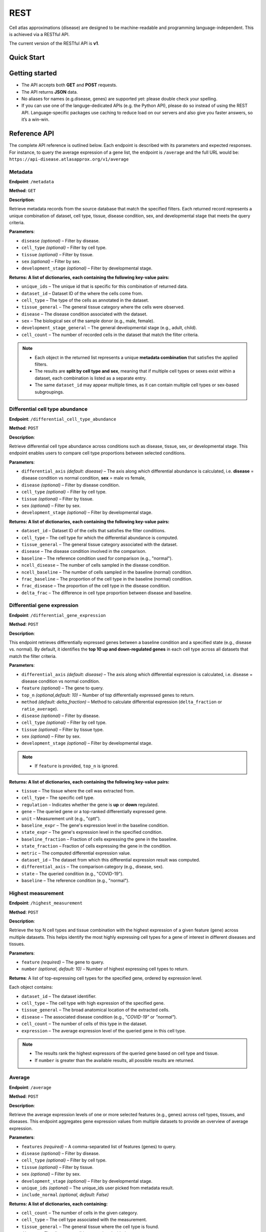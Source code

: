 REST
=======
Cell atlas approximations (disease) are designed to be machine-readable and programming language-independent. This is achieved via a RESTful API.

The current version of the RESTful API is **v1**.

Quick Start
-----------
.. tabs::

   .. tab:: **Python**

      .. code-block:: python

         import requests
         import pandas as pd
         response = requests.get(
            'https://api-disease.atlasapprox.org/v1/metadata',
            params=dict(disease='COVID'),
         )
         print(pd.DataFrame(response.json()))
   
   .. tab:: **JavaScript**

      .. code-block:: JavaScript

         var xmlHttp = new XMLHttpRequest();
         xmlHttp.onreadystatechange = function() {
            if (xmlHttp.readyState == 4 && xmlHttp.status == 200)
               console.log(xmlHttp.responseText);
         };
         xmlHttp.open("GET", "https://api-disease.atlasapprox.org/v1/metadata?disease=covid&cell_type=alveolar", true);
         xmlHttp.send(null)

Getting started
---------------
- The API accepts both **GET** and **POST** requests.
- The API returns **JSON** data.
- No aliases for names (e.g.disease, genes) are supported yet: please double check your spelling.
- If you can use one of the languge-dedicated APIs (e.g. the Python API), please do so instead of using the REST API. Language-specific packages use caching to reduce load on our servers and also give you faster answers, so it’s a win-win.

Reference API
-------------
The complete API reference is outlined below. Each endpoint is described with its parameters and expected responses.  
For instance, to query the average expression of a gene list, the endpoint is ``/average`` and the full URL would be:  
``https://api-disease.atlasapprox.org/v1/average``


Metadata
++++++++
**Endpoint**: ``/metadata``

**Method**: ``GET``  

**Description**:

Retrieve metadata records from the source database that match the specified filters. Each returned record represents a unique combination of dataset, cell type, tissue, disease condition, sex, and developmental stage that meets the query criteria.

**Parameters**:

- ``disease`` *(optional)* – Filter by disease.  
- ``cell_type`` *(optional)* – Filter by cell type.  
- ``tissue`` *(optional)* – Filter by tissue.  
- ``sex`` *(optional)* – Filter by sex.  
- ``development_stage`` *(optional)* – Filter by developmental stage.

**Returns: A list of dictionaries, each containing the following key-value pairs:**

- ``unique_ids`` – The unique id that is specific for this combination of returned data.  
- ``dataset_id`` – Dataset ID of the where the cells come from.
- ``cell_type`` – The type of the cells as annotated in the dataset.  
- ``tissue_general`` – The general tissue category where the cells were observed.  
- ``disease`` – The disease condition associated with the dataset.  
- ``sex`` – The biological sex of the sample donor (e.g., male, female).  
- ``development_stage_general`` – The general developmental stage (e.g., adult, child).  
- ``cell_count`` – The number of recorded cells in the dataset that match the filter criteria.  

.. note::

   - Each object in the returned list represents a unique **metadata combination** that satisfies the applied filters.
   - The results are **split by cell type and sex**, meaning that if multiple cell types or sexes exist within a dataset, each combination is listed as a separate entry.
   - The same ``dataset_id`` may appear multiple times, as it can contain multiple cell types or sex-based subgroupings.

Differential cell type abundance
++++++++++++++++++++++++++++++++
**Endpoint**: ``/differential_cell_type_abundance``

**Method**: ``POST``  

**Description**:

Retrieve differential cell type abundance across conditions such as disease, tissue, sex, or developmental stage. This endpoint enables users to compare cell type proportions between selected conditions.

**Parameters**:

- ``differential_axis`` *(default: disease)* – The axis along which differential abundance is calculated, i.e. **disease** = disease condition vs normal condition, **sex** = male vs female, 
- ``disease`` *(optional)* – Filter by disease condition.  
- ``cell_type`` *(optional)* – Filter by cell type.  
- ``tissue`` *(optional)* – Filter by tissue.  
- ``sex`` *(optional)* – Filter by sex.  
- ``development_stage`` *(optional)* – Filter by developmental stage.  

**Returns: A list of dictionaries, each containing the following key-value pairs:**  

- ``dataset_id`` – Dataset ID of the cells that satisfies the filter conditions.
- ``cell_type`` – The cell type for which the differential abundance is computed.  
- ``tissue_general`` – The general tissue category associated with the dataset.  
- ``disease`` – The disease condition involved in the comparison.  
- ``baseline`` – The reference condition used for comparison (e.g., "normal").  
- ``ncell_disease`` – The number of cells sampled in the disease condition.  
- ``ncell_baseline`` – The number of cells sampled in the baseline (normal) condition.  
- ``frac_baseline`` – The proportion of the cell type in the baseline (normal) condition.  
- ``frac_disease`` – The proportion of the cell type in the disease condition.  
- ``delta_frac`` – The difference in cell type proportion between disease and baseline. 


Differential gene expression
++++++++++++++++++++++++++++++
**Endpoint**: ``/differential_gene_expression``

**Method**: ``POST``  

**Description**:

This endpoint retrieves differentially expressed genes between a baseline condition and a specified state (e.g., disease vs. normal). By default, it identifies the **top 10 up and down-regulated genes** in each cell type across all datasets that match the filter criteria.

**Parameters**:

- ``differential_axis`` *(default: disease)* – The axis along which differential expression is calculated, i.e. disease = disease condition vs normal condition.
- ``feature`` *(optional)* – The gene to query.
- ``top_n`` *(optional,default: 10)* – Number of top differentially expressed genes to return.
- ``method`` *(default: delta_fraction)* – Method to calculate differential expression (``delta_fraction`` or ``ratio_average``).
- ``disease`` *(optional)* – Filter by disease.
- ``cell_type`` *(optional)* – Filter by cell type.
- ``tissue`` *(optional)* – Filter by tissue type.
- ``sex`` *(optional)* – Filter by sex.
- ``development_stage`` *(optional)* – Filter by developmental stage.
  
.. note::

   - If ``feature`` is provided, ``top_n`` is ignored.

**Returns: A list of dictionaries, each containing the following key-value pairs:**

- ``tissue`` – The tissue where the cell was extracted from.
- ``cell_type`` – The specific cell type.
- ``regulation`` – Indicates whether the gene is **up** or **down** regulated.
- ``gene`` – The queried gene or a top-ranked differentially expressed gene.
- ``unit`` – Measurement unit (e.g., "cptt").
- ``baseline_expr`` – The gene's expression level in the baseline condition.
- ``state_expr`` – The gene's expression level in the specified condition.
- ``baseline_fraction`` – Fraction of cells expressing the gene in the baseline.
- ``state_fraction`` – Fraction of cells expressing the gene in the condition.
- ``metric`` – The computed differential expression value.
- ``dataset_id`` – The dataset from which this differential expression result was computed.
- ``differential_axis`` – The comparison category (e.g., disease, sex).
- ``state`` – The queried condition (e.g., "COVID-19").
- ``baseline`` – The reference condition (e.g., "normal").


Highest measurement
++++++++++++++++++++++++++++++
**Endpoint**: ``/highest_measurement``

**Method**: ``POST``  

**Description**:

Retrieve the top N cell types and tissue combination with the highest expression of a given feature (gene) across multiple datasets. This helps identify the most highly expressing cell types for a gene of interest in different diseases and tissues.

**Parameters**:

- ``feature`` *(required)* – The gene to query.  
- ``number`` *(optional, default: 10)* – Number of highest expressing cell types to return.  

**Returns**:  
A list of top-expressing cell types for the specified gene, ordered by expression level.

Each object contains:

- ``dataset_id`` – The dataset identifier.  
- ``cell_type`` – The cell type with high expression of the specified gene.  
- ``tissue_general`` – The broad anatomical location of the extracted cells.  
- ``disease`` – The associated disease condition (e.g., `"COVID-19"` or `"normal"`).  
- ``cell_count`` – The number of cells of this type in the dataset.  
- ``expression`` – The average expression level of the queried gene in this cell type.  

.. note::

   - The results rank the highest expressors of the queried gene based on cell type and tissue.
   - If ``number`` is greater than the available results, all possible results are returned.
  
Average
++++++++++++++++++++
**Endpoint**: ``/average``

**Method**: ``POST``  

**Description**:

Retrieve the average expression levels of one or more selected features (e.g., genes) across cell types, tissues, and diseases. This endpoint aggregates gene expression values from multiple datasets to provide an overview of average expression.

**Parameters**:

- ``features`` *(required)* – A comma-separated list of features (genes) to query.
- ``disease`` *(optional)* – Filter by disease.
- ``cell_type`` *(optional)* – Filter by cell type.
- ``tissue`` *(optional)* – Filter by tissue.
- ``sex`` *(optional)* – Filter by sex.
- ``development_stage`` *(optional)* – Filter by developmental stage.
- ``unique_ids`` *(optional)* – The unique_ids user picked from metadata result.
- ``include_normal`` *(optional, default: False)*

**Returns: A list of dictionaries, each containing:**

- ``cell_count`` – The number of cells in the given category.  
- ``cell_type`` – The cell type associated with the measurement.  
- ``tissue_general`` – The general tissue where the cell type is found.  
- ``disease`` – The disease condition associated with the measurement.  
- ``dataset_id`` – The dataset from which the measurement originates.  

.. note::

   - If ``include_normal=True``, results pair each disease entry with its corresponding normal condition, appearing consecutively.
   - Only applicable when a disease filter is provided.   
   - If no disease is specified, results naturally include both disease and normal conditions, making ``include_normal`` redundant.


Fraction detected
++++++++++++++++++
**Endpoint**: ``/fraction_detected``

**Method**: ``POST``  

**Description**:

Retrieve the fraction of cells in which a given gene is detected across different cell types, tissues, and diseases. This provides an estimation of how commonly a gene is expressed in a given cell population.

**Parameters**:

- ``features`` *(required)* – A comma-separated list of features (genes) to query.
- ``disease`` *(optional)* – Filter by disease.
- ``cell_type`` *(optional)* – Filter by cell type.
- ``tissue`` *(optional)* – Filter by tissue.
- ``sex`` *(optional)* – Filter by sex.
- ``development_stage`` *(optional)* – Filter by developmental stage.
- ``unique_ids`` *(optional)* – The unique_ids user picked from metadata result.
- ``include_normal`` *(optional, default: False)*

**Returns: A list of dictionaries, each containing:**  

- ``cell_count`` – The number of cells in the given category.  
- ``cell_type`` – The cell type associated with the measurement.  
- ``tissue_general`` – The general tissue where the cell type is found.  
- ``disease`` – The disease condition associated with the measurement.  
- ``dataset_id`` – The dataset from which the measurement originates.  
- One or more feature-specific values representing the **fraction detected** for the queried genes.

**Example Request**:
``https://api-disease.atlasapprox.org/v1/fraction_detected?disease=Covid&features=COL1A1,CXCL1,IL6``


Dot plot
+++++++++++++
**Endpoint**: ``/dotplot``

**Method**: ``POST``  

**Description**:

Retrieve both the **average expression** and **fraction detected** for a list of genes across different cell types, tissues, and diseases. This endpoint is used for visualizing gene expression in a **dot plot format**, where dot size represents fraction detected and color represents average expression.

**Parameters**:

- ``features`` *(required)* – A comma-separated list of features (genes) to query.
- ``disease`` *(optional)* – Filter by disease.
- ``cell_type`` *(optional)* – Filter by cell type.
- ``tissue`` *(optional)* – Filter by tissue.
- ``sex`` *(optional)* – Filter by sex.
- ``development_stage`` *(optional)* – Filter by developmental stage.
- ``unique_ids`` *(optional)* – The unique_ids user picked from metadata result.
- ``include_normal`` *(optional, default: False)* –  

**Returns: A list of dictionaries, each containing:**

- ``cell_count`` – The number of cells in the given category.  
- ``cell_type`` – The cell type associated with the measurement.  
- ``tissue_general`` – The general tissue where the cell type is found.  
- ``disease`` – The disease condition associated with the measurement.  
- ``dataset_id`` – The dataset from which the measurement originates.  
- Feature-specific values:
  - ``feature`` – The gene queried.
  - ``fraction_feature`` – The fraction of cells expressing the gene.
  - ``average_feature`` – The average expression of the gene.